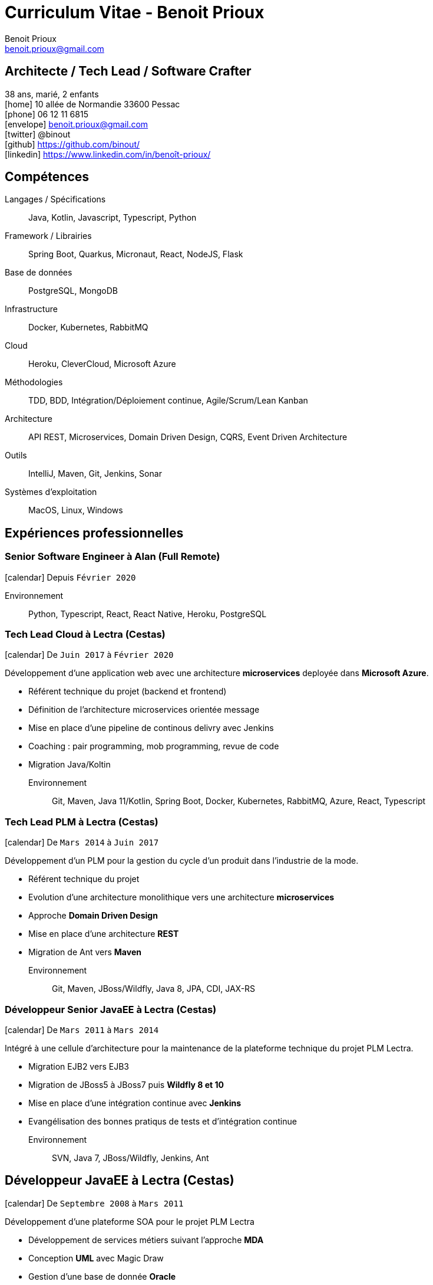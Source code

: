 = Curriculum Vitae - Benoit Prioux
Benoit Prioux <benoit.prioux@gmail.com>
:icons: font
:setanchors: true
:last-update-label!:

== Architecte / Tech Lead / Software Crafter

38 ans, marié, 2 enfants +
icon:home[] 10 allée de Normandie 33600 Pessac +
icon:phone[] 06 12 11 6815 +
icon:envelope[] benoit.prioux@gmail.com +
icon:twitter[] @binout +
icon:github[] https://github.com/binout/ +
icon:linkedin[] https://www.linkedin.com/in/benoît-prioux/ +

== Compétences

Langages / Spécifications:: Java, Kotlin, Javascript, Typescript, Python
Framework / Librairies:: Spring Boot, Quarkus, Micronaut, React, NodeJS, Flask
Base de données:: PostgreSQL, MongoDB
Infrastructure:: Docker, Kubernetes, RabbitMQ
Cloud:: Heroku, CleverCloud, Microsoft Azure
Méthodologies:: TDD, BDD, Intégration/Déploiement continue, Agile/Scrum/Lean Kanban
Architecture:: API REST, Microservices, Domain Driven Design, CQRS, Event Driven Architecture
Outils:: IntelliJ, Maven, Git, Jenkins, Sonar
Systèmes d'exploitation:: MacOS, Linux, Windows

== Expériences professionnelles

=== Senior Software Engineer à Alan (Full Remote)

icon:calendar[] Depuis `Février 2020`

Environnement:: Python, Typescript, React, React Native, Heroku, PostgreSQL

=== Tech Lead Cloud à Lectra (Cestas)

icon:calendar[] De `Juin 2017` à `Février 2020`

Développement d'une application web avec une architecture *microservices*
deployée dans *Microsoft Azure*.

* Référent technique du projet (backend et frontend)
* Définition de l'architecture microservices orientée message
* Mise en place d'une pipeline de continous delivry avec Jenkins
* Coaching : pair programming, mob programming, revue de code
* Migration Java/Koltin

Environnement:: Git, Maven, Java 11/Kotlin, Spring Boot, Docker, Kubernetes, RabbitMQ, Azure, React, Typescript

=== Tech Lead PLM à Lectra (Cestas)

icon:calendar[] De `Mars 2014` à `Juin 2017`

Développement d'un PLM pour la gestion du cycle d'un produit dans l'industrie de la mode.

* Référent technique du projet
* Evolution d'une architecture monolithique vers une architecture *microservices*
* Approche *Domain Driven Design*
* Mise en place d'une architecture *REST*
* Migration de Ant vers *Maven*

Environnement:: Git, Maven, JBoss/Wildfly, Java 8, JPA, CDI, JAX-RS

=== Développeur Senior JavaEE à Lectra (Cestas)

icon:calendar[] De `Mars 2011` à `Mars 2014`

Intégré à une cellule d'architecture pour la maintenance de la plateforme technique du projet PLM Lectra.

* Migration EJB2 vers EJB3
* Migration de JBoss5 à JBoss7 puis *Wildfly 8 et 10*
* Mise en place d'une intégration continue avec *Jenkins*
* Evangélisation des bonnes pratiqus de tests et d'intégration continue

Environnement:: SVN, Java 7, JBoss/Wildfly, Jenkins, Ant

== Développeur JavaEE à Lectra (Cestas)

icon:calendar[] De `Septembre 2008` à `Mars 2011`

Développement d'une plateforme SOA pour le projet PLM Lectra

* Développement de services métiers suivant l'approche *MDA*
* Conception *UML* avec Magic Draw
* Gestion d'une base de donnée *Oracle*

Environnement:: SVN, Magic Draw, Spring, Hibernate, JBoss, Oracle

== Développeur JavaEE à Thales Services (Mérignac)

icon:calendar[] De `Septembre 2005` à `Septembre 2008`

Développement dans plusieurs projets pour grands comptes : EDF, Pages Jaunes, Airbus

Environnement:: Java 6, Spring, Hibernate, Struts

== Communauté et Open Source

* Membre du *Bordeaux Java User Group*
* Commiteur principal du plugin Ant `asciidoctor-ant` au sein du projet open source `Asciidoctor`

== Conférences

Speaker::
icon:users[] BDX I/O : 2014, 2015, 2016, 2017, 2018, 2019 +
icon:users[] Devoxx France : 2018 +
icon:users[] Dev Fest Toulouse : 2018 +
icon:users[] Touraine Tech : 2018 +
icon:users[] Jug Summer Camp (La Rochelle) : 2014, 2015, 2017, 2020 +
icon:users[] Breizhcamp : 2019

Participation::
 icon:user[] JavaOne (San Francisco) : 2011, 2016 +
 icon:user[] Devoxx France : 2011, 2012, 2013, 2014, 2015, 2016, 2018 +
 icon:user[] Devoxx Belgique : 2013, 2015 +
 icon:user[] Jenkins Conference (Paris) : 2011

== Formations

icon:calendar[] 2002/2005 ::
 Diplôme d’ingénieur informatique option génie logiciel à l’ENSEIRB (33)

icon:calendar[] 2000/2002 ::
 Classes préparatoires MPSI puis MP au lycée Chateaubriand à Rennes (35)

icon:calendar[] 2000 ::
 Baccalauréat Scientifique avec Mention Très Bien
